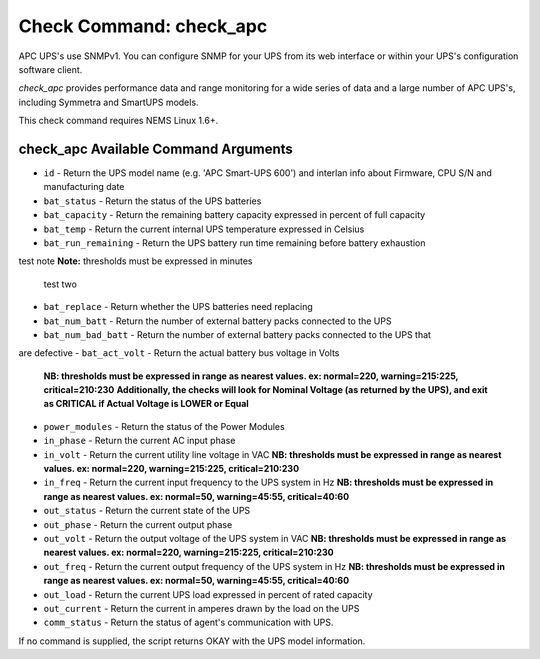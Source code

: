 Check Command: check_apc
========================

APC UPS's use SNMPv1. You can configure SNMP for your UPS from its web
interface or within your UPS's configuration software client.

*check_apc* provides performance data and range monitoring for a wide
series of data and a large number of APC UPS's, including Symmetra and
SmartUPS models.

This check command requires NEMS Linux 1.6+.

check_apc Available Command Arguments
-------------------------------------

- ``id`` - Return the UPS model name (e.g. 'APC Smart-UPS 600') and interlan info
  about Firmware, CPU S/N and manufacturing date
- ``bat_status`` - Return the status of the UPS batteries
- ``bat_capacity`` - Return the remaining battery capacity expressed in percent of full
  capacity
- ``bat_temp`` - Return the current internal UPS temperature expressed in Celsius
- ``bat_run_remaining`` - Return the UPS battery run time remaining before battery exhaustion
test note
**Note:** thresholds must be expressed in minutes
  test two
- ``bat_replace`` - Return whether the UPS batteries need replacing
- ``bat_num_batt`` - Return the number of external battery packs connected to the UPS
- ``bat_num_bad_batt`` - Return the number of external battery packs connected to the UPS that
are defective
- ``bat_act_volt`` - Return the actual battery bus voltage in Volts
  **NB: thresholds must be expressed in range as nearest values. ex:
  normal=220, warning=215:225, critical=210:230**
  **Additionally, the checks will look for Nominal Voltage (as returned
  by the UPS), and exit as CRITICAL if Actual Voltage is LOWER or Equal**
- ``power_modules`` - Return the status of the Power Modules
- ``in_phase`` - Return the current AC input phase
- ``in_volt`` - Return the current utility line voltage in VAC
  **NB: thresholds must be expressed in range as nearest values. ex:
  normal=220, warning=215:225, critical=210:230**
- ``in_freq`` - Return the current input frequency to the UPS system in Hz
  **NB: thresholds must be expressed in range as nearest values. ex:
  normal=50, warning=45:55, critical=40:60**
- ``out_status`` - Return the current state of the UPS
- ``out_phase`` - Return the current output phase
- ``out_volt`` - Return the output voltage of the UPS system in VAC
  **NB: thresholds must be expressed in range as nearest values. ex:
  normal=220, warning=215:225, critical=210:230**
- ``out_freq`` - Return the current output frequency of the UPS system in Hz
  **NB: thresholds must be expressed in range as nearest values. ex:
  normal=50, warning=45:55, critical=40:60**
- ``out_load`` - Return the current UPS load expressed in percent of rated capacity
- ``out_current`` - Return the current in amperes drawn by the load on the UPS
- ``comm_status`` - Return the status of agent's communication with UPS.

If no command is supplied, the script returns OKAY with the UPS model
information.
